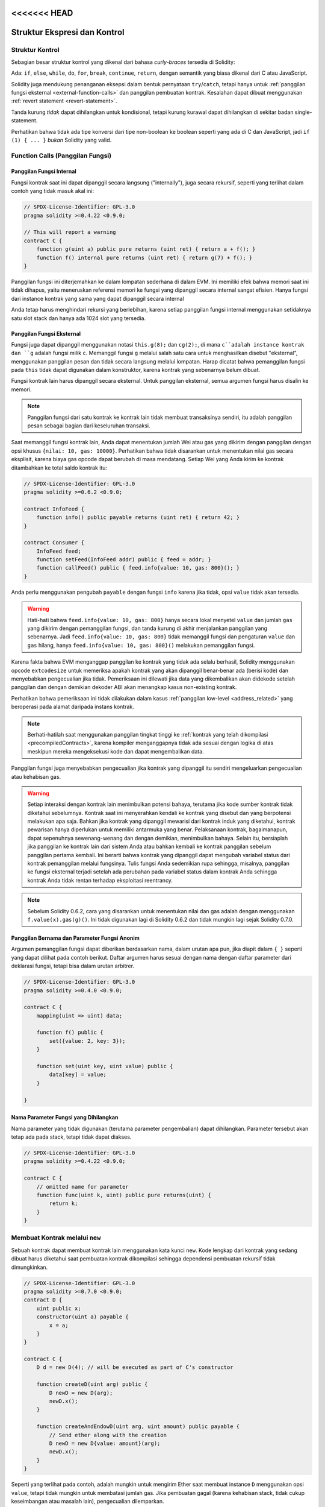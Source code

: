 <<<<<<< HEAD
##################################
Struktur Ekspresi dan Kontrol
##################################

.. index:: ! parameter, parameter;input, parameter;output, function parameter, parameter;function, return variable, variable;return, return


.. index:: if, else, while, do/while, for, break, continue, return, switch, goto

Struktur Kontrol
================

Sebagian besar struktur kontrol yang dikenal dari bahasa *curly-braces* tersedia di Solidity:

Ada: ``if``, ``else``, ``while``, ``do``, ``for``, ``break``, ``continue``, ``return``, dengan
semantik yang biasa dikenal dari C atau JavaScript.

Solidity juga mendukung penanganan eksepsi dalam bentuk pernyataan ``try``/``catch``,
tetapi hanya untuk :ref:`panggilan fungsi eksternal <external-function-calls>` dan
panggilan pembuatan kontrak. Kesalahan dapat dibuat menggunakan :ref:`revert statement <revert-statement>`.

Tanda kurung *tidak* dapat dihilangkan untuk kondisional, tetapi kurung kurawal dapat
dihilangkan di sekitar badan single-statement.

Perhatikan bahwa tidak ada tipe konversi dari tipe non-boolean ke boolean
seperti yang ada di C dan JavaScript, jadi ``if (1) { ... }`` *bukan* Solidity
yang valid.

.. index:: ! function;call, function;internal, function;external

.. _function-calls:

Function Calls (Panggilan Fungsi)
=================================

.. _internal-function-calls:

Panggilan Fungsi Internal
-------------------------

Fungsi kontrak saat ini dapat dipanggil secara langsung ("internally"), juga secara rekursif, seperti yang terlihat
dalam contoh yang tidak masuk akal ini:

.. code-block:: solidity

    // SPDX-License-Identifier: GPL-3.0
    pragma solidity >=0.4.22 <0.9.0;

    // This will report a warning
    contract C {
        function g(uint a) public pure returns (uint ret) { return a + f(); }
        function f() internal pure returns (uint ret) { return g(7) + f(); }
    }

Panggilan fungsi ini diterjemahkan ke dalam lompatan sederhana di dalam EVM.
Ini memiliki efek bahwa memori saat ini tidak dihapus, yaitu meneruskan referensi
memori ke fungsi yang dipanggil secara internal sangat efisien.
Hanya fungsi dari instance kontrak yang sama yang dapat dipanggil secara internal

Anda tetap harus menghindari rekursi yang berlebihan, karena setiap panggilan fungsi internal menggunakan
setidaknya satu slot stack dan hanya ada 1024 slot yang tersedia.

.. _external-function-calls:

Panggilan Fungsi Eksternal
--------------------------

Fungsi juga dapat dipanggil menggunakan notasi ``this.g(8);`` dan ``cg(2);``,
di mana ``c``adalah instance kontrak dan ``g`` adalah fungsi milik ``c``.
Memanggil fungsi ``g`` melalui salah satu cara untuk menghasilkan disebut "eksternal", menggunakan
panggilan pesan dan tidak secara langsung melalui lompatan.
Harap dicatat bahwa pemanggilan fungsi pada ``this`` tidak dapat digunakan dalam konstruktor,
karena kontrak yang sebenarnya belum dibuat.

Fungsi kontrak lain harus dipanggil secara eksternal. Untuk panggilan eksternal,
semua argumen fungsi harus disalin ke memori.

.. note::
    Panggilan fungsi dari satu kontrak ke kontrak lain tidak membuat transaksinya sendiri,
    itu adalah panggilan pesan sebagai bagian dari keseluruhan transaksi.

Saat memanggil fungsi kontrak lain, Anda dapat menentukan jumlah Wei atau gas yang dikirim
dengan panggilan dengan opsi khusus ``{nilai: 10, gas: 10000}``. Perhatikan bahwa tidak
disarankan untuk menentukan nilai gas secara eksplisit, karena biaya gas opcode dapat berubah
di masa mendatang. Setiap Wei yang Anda kirim ke kontrak ditambahkan ke total saldo kontrak itu:

.. code-block:: solidity

    // SPDX-License-Identifier: GPL-3.0
    pragma solidity >=0.6.2 <0.9.0;

    contract InfoFeed {
        function info() public payable returns (uint ret) { return 42; }
    }

    contract Consumer {
        InfoFeed feed;
        function setFeed(InfoFeed addr) public { feed = addr; }
        function callFeed() public { feed.info{value: 10, gas: 800}(); }
    }

Anda perlu menggunakan pengubah ``payable`` dengan fungsi ``info`` karena
jika tidak, opsi ``value`` tidak akan tersedia.

.. warning::
  Hati-hati bahwa ``feed.info{value: 10, gas: 800}`` hanya secara lokal menyetel ``value``
  dan jumlah ``gas`` yang dikirim dengan pemanggilan fungsi, dan tanda kurung di akhir menjalankan
  panggilan yang sebenarnya. Jadi ``feed.info{value: 10, gas: 800}`` tidak memanggil fungsi dan pengaturan
  ``value`` dan ``gas`` hilang, hanya ``feed.info{value: 10, gas: 800}()`` melakukan pemanggilan fungsi.

Karena fakta bahwa EVM menganggap panggilan ke kontrak yang tidak ada selalu berhasil, Solidity menggunakan
opcode ``extcodesize`` untuk memeriksa apakah kontrak yang akan dipanggil benar-benar ada (berisi kode) dan
menyebabkan pengecualian jika tidak. Pemeriksaan ini dilewati jika data yang dikembalikan akan didekode
setelah panggilan dan dengan demikian dekoder ABI akan menangkap kasus non-existing kontrak.

Perhatikan bahwa pemeriksaan ini tidak dilakukan dalam kasus :ref:`panggilan low-level <address_related>`
yang beroperasi pada alamat daripada instans kontrak.

.. note::
    Berhati-hatilah saat menggunakan panggilan tingkat tinggi ke :ref:`kontrak yang telah
    dikompilasi <precompiledContracts>`, karena kompiler menganggapnya tidak ada sesuai dengan
    logika di atas meskipun mereka mengeksekusi kode dan dapat mengembalikan data.

Panggilan fungsi juga menyebabkan pengecualian jika kontrak yang dipanggil itu
sendiri mengeluarkan pengecualian atau kehabisan gas.

.. warning::

    Setiap interaksi dengan kontrak lain menimbulkan potensi bahaya, terutama jika
    kode sumber kontrak tidak diketahui sebelumnya. Kontrak saat ini menyerahkan kendali
    ke kontrak yang disebut dan yang berpotensi melakukan apa saja. Bahkan jika kontrak
    yang dipanggil mewarisi dari kontrak induk yang diketahui, kontrak pewarisan hanya
    diperlukan untuk memiliki antarmuka yang benar.
    Pelaksanaan kontrak, bagaimanapun, dapat sepenuhnya sewenang-wenang dan dengan demikian,
    menimbulkan bahaya. Selain itu, bersiaplah jika panggilan ke kontrak lain dari sistem
    Anda atau bahkan kembali ke kontrak panggilan sebelum panggilan pertama kembali.
    Ini berarti bahwa kontrak yang dipanggil dapat mengubah variabel status dari kontrak
    pemanggilan melalui fungsinya. Tulis fungsi Anda sedemikian rupa sehingga, misalnya,
    panggilan ke fungsi eksternal terjadi setelah ada perubahan pada variabel status dalam
    kontrak Anda sehingga kontrak Anda tidak rentan terhadap eksploitasi reentrancy.

.. note::
    Sebelum Solidity 0.6.2, cara yang disarankan untuk menentukan nilai dan gas adalah
    dengan menggunakan ``f.value(x).gas(g)()``. Ini tidak digunakan lagi di Solidity 0.6.2
    dan tidak mungkin lagi sejak Solidity 0.7.0.

Panggilan Bernama dan Parameter Fungsi Anonim
---------------------------------------------

Argumen pemanggilan fungsi dapat diberikan berdasarkan nama, dalam urutan apa pun,
jika diapit dalam ``{ }`` seperti yang dapat dilihat pada contoh berikut.
Daftar argumen harus sesuai dengan nama dengan daftar parameter dari deklarasi fungsi,
tetapi bisa dalam urutan arbitrer.

.. code-block:: solidity

    // SPDX-License-Identifier: GPL-3.0
    pragma solidity >=0.4.0 <0.9.0;

    contract C {
        mapping(uint => uint) data;

        function f() public {
            set({value: 2, key: 3});
        }

        function set(uint key, uint value) public {
            data[key] = value;
        }

    }

Nama Parameter Fungsi yang Dihilangkan
--------------------------------------

Nama parameter yang tidak digunakan (terutama parameter pengembalian) dapat dihilangkan.
Parameter tersebut akan tetap ada pada stack, tetapi tidak dapat diakses.

.. code-block:: solidity

    // SPDX-License-Identifier: GPL-3.0
    pragma solidity >=0.4.22 <0.9.0;

    contract C {
        // omitted name for parameter
        function func(uint k, uint) public pure returns(uint) {
            return k;
        }
    }


.. index:: ! new, contracts;creating

.. _creating-contracts:

Membuat Kontrak melalui ``new``
===============================

Sebuah kontrak dapat membuat kontrak lain menggunakan kata kunci ``new``.
Kode lengkap dari kontrak yang sedang dibuat harus diketahui saat pembuatan
kontrak dikompilasi sehingga dependensi pembuatan rekursif tidak dimungkinkan.

.. code-block:: solidity

    // SPDX-License-Identifier: GPL-3.0
    pragma solidity >=0.7.0 <0.9.0;
    contract D {
        uint public x;
        constructor(uint a) payable {
            x = a;
        }
    }

    contract C {
        D d = new D(4); // will be executed as part of C's constructor

        function createD(uint arg) public {
            D newD = new D(arg);
            newD.x();
        }

        function createAndEndowD(uint arg, uint amount) public payable {
            // Send ether along with the creation
            D newD = new D{value: amount}(arg);
            newD.x();
        }
    }

Seperti yang terlihat pada contoh, adalah mungkin untuk mengirim Ether saat
membuat instance ``D`` menggunakan opsi ``value``, tetapi tidak mungkin untuk
membatasi jumlah gas. Jika pembuatan gagal (karena kehabisan stack,
tidak cukup keseimbangan atau masalah lain), pengecualian dilemparkan.

Pembuatan kontrak Salted / create2
-----------------------------------

Saat membuat kontrak, alamat kontrak dihitung dari alamat
pembuatan kontrak dan penghitung yang ditingkatkan dengan
setiap pembuatan kontrak.

Jika Anda menentukan opsi ``salt`` (nilai byte32), maka pembuatan kontrak akan
menggunakan mekanisme yang berbeda untuk memunculkan alamat kontrak baru:

Ini akan menghitung alamat dari alamat kontrak yang dibuat, nilai salt yang diberikan,
bytecode (pembuatan) dari kontrak yang dibuat dan argumen konstruktor.

Secara khusus, penghitung ("nonce") tidak digunakan.
Hal ini memungkinkan lebih banyak fleksibilitas dalam
membuat kontrak: Anda dapat memperoleh alamat kontrak
baru sebelum dibuat.
Selanjutnya, Anda dapat mengandalkan alamat ini juga jika
kontrak pembuatan membuat kontrak lain sementara itu.

Kasus penggunaan utama di sini adalah kontrak yang bertindak sebagai hakim untuk interaksi off-chain,
yang hanya perlu dibuat jika terjadi perselisihan.

.. code-block:: solidity

    // SPDX-License-Identifier: GPL-3.0
    pragma solidity >=0.7.0 <0.9.0;
    contract D {
        uint public x;
        constructor(uint a) {
            x = a;
        }
    }

    contract C {
        function createDSalted(bytes32 salt, uint arg) public {
            // This complicated expression just tells you how the address
            // can be pre-computed. It is just there for illustration.
            // You actually only need ``new D{salt: salt}(arg)``.
            address predictedAddress = address(uint160(uint(keccak256(abi.encodePacked(
                bytes1(0xff),
                address(this),
                salt,
                keccak256(abi.encodePacked(
                    type(D).creationCode,
                    arg
                ))
            )))));

            D d = new D{salt: salt}(arg);
            require(address(d) == predictedAddress);
        }
    }

.. warning::
    Ada beberapa kekhasan dalam kaitannya dengan penciptaan *salt*.
    Kontrak dapat dibuat kembali di alamat yang sama setelah dihancurkan.
    Namun, kontrak yang baru dibuat mungkin memiliki bytecode yang berbeda
    meskipun bytecode pembuatannya sama (yang merupakan persyaratan karena
    jika tidak, alamatnya akan berubah). Hal ini disebabkan oleh fakta bahwa
    konstruktor dapat menanyakan keadaan eksternal yang mungkin telah berubah
    antara dua kreasi dan memasukkannya ke dalam bytecode yang digunakan sebelum
    ia disimpan.


Urutan Evaluasi Ekspresi
========================

Urutan evaluasi ekspresi tidak ditentukan (lebih formal, urutan anak dari satu node
di pohon ekspresi dievaluasi tidak ditentukan, tetapi tentu saja dievaluasi sebelum
node itu sendiri). Itu hanya dijamin bahwa pernyataan dieksekusi secara berurutan dan
short-circuiting untuk ekspresi boolean dilakukan.

.. index:: ! assignment

Assignmen
=========

.. index:: ! assignment;destructuring

Menghancurkan Assignments dan Mengembalikan Beberapa Nilai
----------------------------------------------------------

Solidity secara internal memungkinkan tipe tupel, yaitu daftar
objek dari tipe yang berpotensi berbeda yang jumlahnya konstan
pada waktu kompilasi. Tuple tersebut dapat digunakan untuk
menghasilkan beberapa nilai sekaligus. Ini kemudian dapat ditugaskan
ke variabel yang baru dideklarasikan atau ke variabel yang sudah
ada sebelumnya (atau LValues secara umum).

Tuple bukanlah tipe yang tepat dalam Solidity, mereka hanya dapat digunakan untuk
membentuk pengelompokan ekspresi syntactic.

.. code-block:: solidity

    // SPDX-License-Identifier: GPL-3.0
    pragma solidity >=0.5.0 <0.9.0;

    contract C {
        uint index;

        function f() public pure returns (uint, bool, uint) {
            return (7, true, 2);
        }

        function g() public {
            // Variables declared with type and assigned from the returned tuple,
            // not all elements have to be specified (but the number must match).
            (uint x, , uint y) = f();
            // Common trick to swap values -- does not work for non-value storage types.
            (x, y) = (y, x);
            // Components can be left out (also for variable declarations).
            (index, , ) = f(); // Sets the index to 7
        }
    }

Tidak mungkin untuk mencampur deklarasi variabel dan assignments non-deklarasi,
misalnya yang berikut ini tidaklah valid: ``(x, uint y) = (1, 2);``

.. note::
    Sebelum versi 0.5.0 dimungkinkan untuk menetapkan tupel dengan ukuran yang lebih kecil,
    baik mengisi di sisi kiri atau di sisi kanan (yang pernah kosong). Ini sekarang tidak diizinkan,
    jadi kedua belah pihak harus memiliki jumlah komponen yang sama.

.. warning::
    Berhati-hatilah saat menetapkan ke beberapa variabel pada saat yang
    sama ketika tipe referensi terlibat, karena dapat menyebabkan perilaku
    penyalinan yang tidak terduga.

Komplikasi untuk Array dan Struct
---------------------------------

Semantik assignments lebih rumit untuk tipe non-value seperti array dan struct,
termasuk ``byte`` dan ``string``, lihat :ref:`Lokasi data dan perilaku assignments <data-location-assignment>` untuk detailnya.

Pada contoh di bawah, panggilan ke ``g(x)`` tidak berpengaruh pada ``x`` karena
panggilan tersebut membuat salinan independen dari nilai penyimpanan di memori.
Namun, ``h(x)`` berhasil memodifikasi ``x`` karena hanya referensi dan bukan salinan yang dilewatkan.

.. code-block:: solidity

    // SPDX-License-Identifier: GPL-3.0
    pragma solidity >=0.4.22 <0.9.0;

    contract C {
        uint[20] x;

        function f() public {
            g(x);
            h(x);
        }

        function g(uint[20] memory y) internal pure {
            y[2] = 3;
        }

        function h(uint[20] storage y) internal {
            y[3] = 4;
        }
    }

.. index:: ! scoping, declarations, default value

.. _default-value:

Scoping dan Declarations
========================

Variabel yang dideklarasikan akan memiliki nilai default
awal yang representasi byte-nya adalah semua nol.
"Nilai default" variabel adalah "zero-state" tipikal
dari apa pun tipenya. Misalnya, nilai default untuk ``bool`` adalah
``false``. Nilai default untuk tipe ``uint`` atau ``int``
adalah ``0``. Untuk array berukuran statis dan ``bytes1`` hingga
``bytes32``, setiap elemen
individual akan diinisialisasi ke nilai default yang sesuai
dengan tipenya. Untuk larik berukuran dinamis, ``byte``
dan ``string``, nilai defaultnya adalah array atau string kosong.
Untuk tipe ``enum``, nilai defaultnya adalah anggota pertamanya.

Scoping dalam Solidity mengikuti aturan pelingkupan luas C99
(dan banyak bahasa lainnya): Variabel terlihat dari titik tepat setelah deklarasinya
hingga akhir ``{ }``-block terkecil yang berisi deklarasi.
Sebagai pengecualian untuk aturan ini, variabel yang dideklarasikan
di bagian inisialisasi for-loop hanya terlihat sampai akhir for-loop.

Variabel yang *parameter-like* (parameter fungsi, parameter modifier,
parameter catch, ...) terlihat di dalam block kode berikut -
badan fungsi/modifier untuk fungsi dan parameter modifier dan catch block
untuk parameter catch.

Variabel dan item lain yang dideklarasikan di luar blok kode, misalnya fungsi, kontrak,
tipe user-defined, dll., terlihat bahkan sebelum dideklarasikan. Ini berarti Anda dapat
menggunakan variabel state sebelum dideklarasikan dan memanggil fungsi secara rekursif.

Sebagai akibatnya, contoh berikut akan dikompilasi tanpa peringatan, karena kedua variabel
memiliki nama yang sama tetapi cakupannya terpisah.

.. code-block:: solidity

    // SPDX-License-Identifier: GPL-3.0
    pragma solidity >=0.5.0 <0.9.0;
    contract C {
        function minimalScoping() pure public {
            {
                uint same;
                same = 1;
            }

            {
                uint same;
                same = 3;
            }
        }
    }

Sebagai contoh khusus dari aturan pelingkupan C99, perhatikan bahwa berikut ini,
penugasan pertama ke ``x`` sebenarnya akan menetapkan variabel luar dan bukan variabel dalam.
Bagaimanapun, Anda akan mendapatkan peringatan tentang variabel luar yang dibayangi.

.. code-block:: solidity

    // SPDX-License-Identifier: GPL-3.0
    pragma solidity >=0.5.0 <0.9.0;
    // This will report a warning
    contract C {
        function f() pure public returns (uint) {
            uint x = 1;
            {
                x = 2; // this will assign to the outer variable
                uint x;
            }
            return x; // x has value 2
        }
    }

.. warning::
    Sebelum versi 0.5.0 Solidity mengikuti aturan scoping yang sama seperti
    JavaScript, yaitu, variabel yang dideklarasikan di mana saja dalam suatu fungsi akan berada dalam cakupan
    untuk seluruh fungsi, terlepas dari mana ia dideklarasikan. Contoh berikut menunjukkan cuplikan kode yang
    digunakan untuk dikompilasi tetapi menyebabkan kesalahan mulai dari versi 0.5.0.

.. code-block:: solidity

    // SPDX-License-Identifier: GPL-3.0
    pragma solidity >=0.5.0 <0.9.0;
    // This will not compile
    contract C {
        function f() pure public returns (uint) {
            x = 2;
            uint x;
            return x;
        }
    }


.. index:: ! safe math, safemath, checked, unchecked
.. _unchecked:

Aritmatika Checked atau Unchecked
=================================

Sebuah overflow atau underflow adalah situasi di mana nilai yang dihasilkan dari operasi aritmatika,
ketika dieksekusi pada integer tak terbatas, berada di luar kisaran tipe hasil.

Sebelum Solidity 0.8.0, operasi aritmatika akan selalu terbungkus dalam kasus
under- atau overflow yang mengarah ke meluasnya penggunaan libraries yang memperkenalkan
pemeriksaan tambahan.

Sejak Solidity 0.8.0, semua operasi aritmatika kembali ke over- dan underflow secara default,
sehingga membuat penggunaan libraries ini tidak perlu.

Untuk mendapatkan perilaku sebelumnya, blok ``unchecked`` dapat digunakan:

.. code-block:: solidity

    // SPDX-License-Identifier: GPL-3.0
    pragma solidity ^0.8.0;
    contract C {
        function f(uint a, uint b) pure public returns (uint) {
            // This subtraction will wrap on underflow.
            unchecked { return a - b; }
        }
        function g(uint a, uint b) pure public returns (uint) {
            // This subtraction will revert on underflow.
            return a - b;
        }
    }

Panggilan ke ``f(2, 3)`` akan menghasilkan ``2**256-1``, sementara ``g(2, 3)`` akan menyebabkan
assertion yang gagal.

Blok ``unchecked`` dapat digunakan di mana saja di dalam blok, tetapi bukan sebagai
pengganti blok. Itu juga tidak bisa di nested.

Pengaturan hanya memengaruhi pernyataan yang secara sintaksis berada di dalam blok.
Fungsi yang dipanggil dari dalam blok ``unchecked`` tidak mewarisi properti.

.. note::
    Untuk menghindari ambiguitas, Anda tidak dapat menggunakan ``_;`` di dalam blok ``unchecked``.

Operator berikut akan menyebabkan pernyataan gagal pada overflow atau underflow
dan akan membungkus tanpa kesalahan jika digunakan di dalam blok yang tidak dicentang:

``++``, ``--``, ``+``, binary ``-``, unary ``-``, ``*``, ``/``, ``%``, ``**``

``+=``, ``-=``, ``*=``, ``/=``, ``%=``

.. warning::
    Tidak mungkin menonaktifkan pemeriksaan pembagian dengan
    nol atau modulo dengan nol menggunakan blok ``unchecked``.

.. note::
   Operator bitwise tidak melakukan pemeriksaan overflow atau underflow.
   Ini terutama terlihat saat menggunakan pergeseran bitwise (``<<``, ``>>``, ``<<=``, ``>>=``) di
   tempat integer divisi dan perkalian dengan pangkat 2.
   Misalnya ``type(uint256).max << 3`` tidak dikembalikan meskipun ``type(uint256).max * 8`` akan dikembalikan.

.. note::
    Pernyataan kedua dalam ``int x = type(int).min; -x;`` akan menghasilkan overflow
    karena rentang negatif dapat menampung satu nilai lebih banyak daripada rentang positif.

Konversi tipe eksplisit akan selalu terpotong dan tidak pernah menyebabkan assertion gagal
dengan pengecualian konversi dari integer ke tipe enum.

.. index:: ! exception, ! throw, ! assert, ! require, ! revert, ! errors

.. _assert-and-require:

Penanganan kesalahan: Assert, Require, Revert and Exceptions
============================================================

Solidity menggunakan eksepsi state-reverting untuk menangani kesalahan.
Pengecualian seperti itu membatalkan semua perubahan yang dibuat pada
state dalam panggilan saat ini (dan semua sub-panggilannya) dan
menandai kesalahan ke pemanggil.

Ketika eksepsi terjadi di sebuah sub-call, mereka "bubble up" (yaitu.,
eksepsi dimunculkan kembali) secara otomatis kecuali mereka terjebak dalam
pernyataan ``try/catch``. Eksepsi untuk aturan ini adalah ``send``
dan fungsi low-level ``call``, ``delegatecall`` dan
``staticcall``: mereka menghasilkan ``false`` sebagai nilai pengembalian pertama jika terjadi
pengecualian alih-alih "bubbling up".

.. warning::
    Fungsi tingkat rendah ``call``, ``delegatecall`` dan
    ``staticcall`` menghasilkan ``true`` sebagai nilai pengembalian pertama mereka
    jika akun yang dipanggil tidak ada, sebagai bagian dari desain
    dari EVM. Keberadaan akun harus diperiksa sebelum  jika panggilan diperlukan.

Pengecualian dapat berisi data kesalahan yang diteruskan kembali ke pemanggil dalam
bentuk :ref:`contoh kesalahan <kesalahan>`. Kesalahan bawaan ``Error(string)`` dan
``Panic(uint256)`` digunakan oleh fungsi khusus, seperti yang dijelaskan di bawah ini.
``Error`` digunakan untuk kondisi kesalahan "biasa" sementara ``Panic`` digunakan untuk
kesalahan yang seharusnya tidak ada dalam kode bebas bug.

Panic via ``assert`` dan Error via ``require``
----------------------------------------------

Fungsi kenyamanan ``assert`` dan ``require`` dapat digunakan untuk memeriksa kondisi dan melempar pengecualian
jika syarat tidak terpenuhi.

Fungsi ``assert`` membuat kesalahan tipe ``Panic(uint256)``.
Kesalahan yang sama dibuat oleh kompiler dalam situasi tertentu seperti yang tercantum di bawah ini.

Assert hanya boleh digunakan untuk menguji kesalahan internal, dan untuk memeriksa invarian.
Kode yang berfungsi dengan baik seharusnya tidak pernah membuat Panik, bahkan pada input eksternal yang tidak valid.
Jika ini terjadi, maka ada bug dalam kontrak Anda yang harus Anda perbaiki.
Alat analisis bahasa dapat mengevaluasi kontrak Anda untuk mengidentifikasi kondisi dan panggilan fungsi yang akan menyebabkan Kepanikan.

Eksepsi panik dihasilkan dalam situasi berikut.
Kode kesalahan yang disertakan dengan data kesalahan menunjukkan jenis panik.

#. 0x00: Digunakan untuk kompiler generik yang disisipkan panik.
#. 0x01: Jika Anda memanggil ``assert`` dengan argumen yang bernilai false.
#. 0x11: Jika operasi aritmatika menghasilkan underflow atau overflow di luar ``unchecked { ... }`` block.
#. 0x12; Jika Anda membagi atau modulo dengan nol (mis. ``5 / 0`` atau ``23 % 0``).
#. 0x21: Jika Anda mengonversi nilai yang terlalu besar atau negatif menjadi tipe enum.
#. 0x22: Jika Anda mengakses storage byte array yang dikodekan dengan tidak benar.
#. 0x31: Jika Anda memanggil ``.pop()`` pada array kosong.
#. 0x32: Jika Anda mengakses array, ``bytesN`` atau array slice pada indeks di luar batas atau negatif (yaitu ``x[i]`` di mana ``i >= x.length`` atau ` `i < 0``).
#. 0x41: Jika Anda mengalokasikan terlalu banyak memori atau membuat array yang terlalu besar.
#. 0x51: Jika Anda memanggil zero-initialized variabel dari tipe fungsi internal.

Fungsi ``require`` membuat kesalahan tanpa data apa pun atau
kesalahan tipe ``Error(string)``.
Ini harus digunakan untuk memastikan kondisi valid yang tidak dapat dideteksi sampai waktu eksekusi.
Ini termasuk kondisi pada input atau nilai yang dihasilkan dari panggilan ke kontrak eksternal.

.. note::

    Saat ini tidak mungkin untuk menggunakan kesalahan khusus dalam
    kombinasi dengan ``require``. Silakan gunakan ``if (!condition) revert CustomError();`` sebagai gantinya.

Pengecualian ``Error(string)`` (atau pengecualian tanpa data) dihasilkan
oleh kompiler
dalam situasi berikut:

#. Memanggil ``require(x)`` di mana ``x`` dievaluasi menjadi ``false``.
#. Jika Anda menggunakan ``revert()`` atau ``revert("description")``.
#. Jika Anda melakukan panggilan fungsi eksternal yang menargetkan kontrak yang tidak berisi kode.
#. Jika kontrak Anda menerima Ether melalui fungsi publik tanpa
   Pengubah ``payable`` (termasuk konstruktor dan fungsi fallback).
#. Jika kontrak Anda menerima Ether melalui fungsi getter publik.

Untuk kasus berikut, data kesalahan dari panggilan eksternal
(jika disediakan) diteruskan. Ini berarti bahwa hal itu dapat menyebabkan
sebuah `Error` atau `Panic` (atau apa pun yang diberikan):

#. Jika sebuah ``.transfer()`` gagal.
#. Jika Anda memanggil suatu fungsi melalui panggilan pesan tetapi tidak selesai
   dengan benar (yaitu, kehabisan gas, tidak memiliki fungsi yang cocok, atau
   melempar pengecualian itu sendiri), kecuali ketika operasi tingkat rendah
   ``call``, ``send``, ``delegatecall``, ``callcode`` atau ``staticcall``
   digunakan. Operasi tingkat rendah tidak pernah menampilkan pengecualian tetapi
   menunjukkan kegagalan dengan menampilkan ``false``.
#. Jika Anda membuat kontrak menggunakan kata kunci ``new`` tetapi pembuatan
   kontrak :ref:`tidak selesai dengan benar<creating-contracts>`.

Anda dapat secara opsional memberikan string pesan untuk ``require``, tetapi tidak untuk ``assert``.

.. note::
    Jika Anda tidak memberikan argumen string ke ``require``, argumen tersebut akan dikembalikan
    dengan data kesalahan kosong, bahkan tidak termasuk error selector.


Contoh berikut menunjukkan bagaimana Anda dapat menggunakan ``require`` untuk memeriksa kondisi pada input
dan ``assert`` untuk pemeriksaan kesalahan internal.

.. code-block:: solidity
    :force:

    // SPDX-License-Identifier: GPL-3.0
    pragma solidity >=0.5.0 <0.9.0;

    contract Sharer {
        function sendHalf(address payable addr) public payable returns (uint balance) {
            require(msg.value % 2 == 0, "Even value required.");
            uint balanceBeforeTransfer = address(this).balance;
            addr.transfer(msg.value / 2);
            // Since transfer throws an exception on failure and
            // cannot call back here, there should be no way for us to
            // still have half of the money.
            assert(address(this).balance == balanceBeforeTransfer - msg.value / 2);
            return address(this).balance;
        }
    }

Secara internal, Solidity melakukan operasi revert
(instruksi ``0xfd``). Ini menyebabkan EVM
mengembalikan semua perubahan yang dibuat ke state.
Alasan untuk reverting adalah karena tidak ada cara yang aman untuk melanjutkan eksekusi,
karena efek yang diharapkan tidak terjadi. Karena kami ingin menjaga atomisitas transaksi,
tindakan teraman adalah mengembalikan semua perubahan dan membuat seluruh transaksi (atau
setidaknya panggilan) tanpa efek.

Dalam kedua kasus, pemanggil dapat bereaksi pada kegagalan tersebut menggunakan ``try``/``catch``, tetapi
perubahan pada pemanggil akan selalu dikembalikan.

.. note::

    Eksepsi panik digunakan untuk menggunakan opcode ``invalid`` sebelum Solidity 0.8.0,
    yang menghabiskan semua gas yang tersedia untuk panggilan tersebut.
    Eksepsi yang menggunakan ``require`` digunakan untuk mengkonsumsi semua gas sampai sebelum rilis Metropolis.

.. _revert-statement:

``revert``
----------

Direct revert dapat dipicu menggunakan pernyataan ``revert`` dan fungsi ``revert``.

Pernyataan ``revert`` mengambil kesalahan khusus sebagai argumen langsung tanpa tanda kurung:

    revert CustomError(arg1, arg2);

Untuk alasan backwards-compatibility, ada juga fungsi ``revert()``, yang menggunakan tanda kurung
dan menerima string:

    revert();
    revert("description");

Data kesalahan akan diteruskan kembali ke pemanggil dan dapat dilihat di sana.
Menggunakan ``revert()`` menyebabkan pengembalian tanpa data kesalahan apa pun sementara ``revert("description")``
akan membuat kesalahan ``Error(string)``.

Menggunakan instance kesalahan kustom biasanya akan jauh lebih murah daripada deskripsi string,
karena Anda dapat menggunakan nama kesalahan untuk menggambarkannya, yang dikodekan hanya dalam empat byte.
Deskripsi yang lebih panjang dapat diberikan melalui NatSpec yang tidak dikenakan biaya apa pun.

Contoh berikut menunjukkan cara menggunakan string kesalahan dan instance kesalahan khusus bersama
dengan ``revert`` dan ``require`` yang setara:

.. code-block:: solidity

    // SPDX-License-Identifier: GPL-3.0
    pragma solidity ^0.8.4;

    contract VendingMachine {
        address owner;
        error Unauthorized();
        function buy(uint amount) public payable {
            if (amount > msg.value / 2 ether)
                revert("Not enough Ether provided.");
            // Alternative way to do it:
            require(
                amount <= msg.value / 2 ether,
                "Not enough Ether provided."
            );
            // Perform the purchase.
        }
        function withdraw() public {
            if (msg.sender != owner)
                revert Unauthorized();

            payable(msg.sender).transfer(address(this).balance);
        }
    }

Dua cara ``if (!condition) revert(...);`` dan ``require(condition, ...);``
ekuivalen selama argumen untuk ``revert`` dan ``require `` tidak memiliki
efek samping, misalnya jika hanya berupa string.

.. note::
    Fungsi ``require`` dievaluasi sama seperti fungsi lainnya.
    Ini berarti bahwa semua argumen dievaluasi sebelum fungsi itu sendiri dijalankan.
    Khususnya, dalam ``require(condition, f())`` fungsi ``f`` dijalankan bahkan jika ``condition`` benar.

The provided string is :ref:`abi-encoded <ABI>` as if it were a call to a function ``Error(string)``.
In the above example, ``revert("Not enough Ether provided.");`` returns the following hexadecimal as error return data:

.. code::

    0x08c379a0                                                         // Function selector for Error(string)
    0x0000000000000000000000000000000000000000000000000000000000000020 // Data offset
    0x000000000000000000000000000000000000000000000000000000000000001a // String length
    0x4e6f7420656e6f7567682045746865722070726f76696465642e000000000000 // String data

Pesan yang diberikan dapat diambil oleh pemanggil menggunakan ``try``/``catch`` seperti yang ditunjukkan di bawah ini.

.. note::
    Dulu ada kata kunci yang disebut ``throw`` dengan semantik yang sama dengan
    ``revert()`` yang tidak digunakan lagi di versi 0.4.13 dan dihapus di versi 0.5.0.


.. _try-catch:

``try``/``catch``
-----------------

Kegagalan dalam panggilan eksternal dapat ditangkap menggunakan pernyataan try/catch, sebagai berikut:

.. code-block:: solidity

    // SPDX-License-Identifier: GPL-3.0
    pragma solidity >=0.8.1;

    interface DataFeed { function getData(address token) external returns (uint value); }

    contract FeedConsumer {
        DataFeed feed;
        uint errorCount;
        function rate(address token) public returns (uint value, bool success) {
            // Permanently disable the mechanism if there are
            // more than 10 errors.
            require(errorCount < 10);
            try feed.getData(token) returns (uint v) {
                return (v, true);
            } catch Error(string memory /*reason*/) {
                // This is executed in case
                // revert was called inside getData
                // and a reason string was provided.
                errorCount++;
                return (0, false);
            } catch Panic(uint /*errorCode*/) {
                // This is executed in case of a panic,
                // i.e. a serious error like division by zero
                // or overflow. The error code can be used
                // to determine the kind of error.
                errorCount++;
                return (0, false);
            } catch (bytes memory /*lowLevelData*/) {
                // This is executed in case revert() was used.
                errorCount++;
                return (0, false);
            }
        }
    }

Kata kunci ``try`` harus diikuti oleh ekspresi yang mewakili panggilan fungsi eksternal
atau pembuatan kontrak (``new ContractName()``).
Kesalahan di dalam ekspresi tidak ditangkap (misalnya jika itu adalah ekspresi kompleks
yang juga melibatkan panggilan fungsi internal), hanya revert yang terjadi di dalam panggilan
eksternal itu sendiri. Bagian ``returns`` (yang adalah opsional) yang mengikuti mendeklarasikan variabel return
yang cocok dengan tipe yang dikembalikan oleh panggilan eksternal. Jika tidak ada kesalahan,
variabel-variabel ini ditetapkan dan eksekusi kontrak berlanjut di dalam blok pertama yang sukses .
Jika akhir dari blok yang sukses tercapai, eksekusi dilanjutkan setelah blok ``catch``.

Solidity mendukung berbagai jenis blok catch tergantung pada
jenis kesalahan:

- ``catch Error(string memory reason) { ... }``: Klausa catch ini dijalankan jika kesalahan disebabkan oleh ``revert("reasonString")`` atau
  ``require(false, "reasonString")`` (atau kesalahan internal yang menyebabkan
  eksepsi).

- ``catch Panic(uint errorCode) { ... }``: Jika kesalahan disebabkan oleh kepanikan, yaitu oleh ``assert`` yang gagal, pembagian dengan nol,
  akses array tidak valid, overflow aritmatika dan lainnya, klausa catch ini akan dijalankan.

- ``catch (bytes memory lowLevelData) { ... }``: Klausa ini dijalankan jika tanda tangan kesalahan
  tidak cocok dengan klausa lainnya, jika ada kesalahan saat mendekode pesan kesalahan,
  atau jika tidak ada data kesalahan yang diberikan dengan eksepsi.
  Variabel yang dideklarasikan menyediakan akses ke data kesalahan tingkat rendah dalam kasus itu.

- ``catch { ... }``: Jika Anda tidak tertarik dengan data kesalahan, Anda bisa menggunakan
  ``catch { ... }`` (bahkan sebagai satu-satunya klausa catch) alih-alih klausa sebelumnya.


Direncanakan untuk mendukung jenis data kesalahan lainnya di masa mendatang.
String ``Error`` dan ``Panic`` saat ini diuraikan apa adanya dan tidak diperlakukan sebagai identifiers.

Untuk menangkap semua kasus kesalahan, Anda harus memiliki setidaknya klausa
``catch { ...}`` atau klausa ``catch (byte memory lowLevelData) { ... }``.

Variabel yang dideklarasikan dalam klausa ``returns`` dan ``catch`` hanya berada
dalam cakupan di blok berikut.

.. note::

    Jika kesalahan terjadi selama decoding data yang dikembalikan di dalam pernyataan try/catch,
    ini menyebabkan pengecualian dalam kontrak yang sedang dijalankan dan karena itu, tidak tertangkap
    dalam klausa catch. Jika ada kesalahan selama decoding ``catch Error(string memory reason)`` dan
    ada klausa tangkapan tingkat rendah, kesalahan ini akan ditangkap di sana.

.. note::

    Jika eksekusi mencapai catch-block, maka efek perubahan status dari panggilan eksternal telah dikembalikan.
    Jika eksekusi mencapai blok sukses, efeknya tidak dikembalikan. Jika efeknya telah dikembalikan, maka eksekusi
    akan berlanjut di blok catch atau eksekusi dari pernyataan try/catch itu sendiri akan dikembalikan (misalnya karena
    kegagalan decoding seperti disebutkan di atas atau karena tidak menyediakan klausa catch level rendah).

.. note::
    Alasan di balik panggilan yang gagal bisa bermacam-macam. Jangan berasumsi bahwa pesan kesalahan datang langsung dari
    kontrak yang dipanggil: Kesalahan mungkin terjadi lebih dalam di rantai panggilan dan kontrak yang dipanggil baru saja
    meneruskannya. Juga, bisa jadi karena situasi out-of-gas dan bukan kondisi kesalahan yang disengaja: Penelepon selalu
    mempertahankan 63/64 gas dalam panggilan dan dengan demikian bahkan jika kontrak yang dipanggil kehabisan gas, pemanggil
    masih memiliki sisa gas.
=======
##################################
Expressions and Control Structures
##################################

.. index:: ! parameter, parameter;input, parameter;output, function parameter, parameter;function, return variable, variable;return, return


.. index:: if, else, while, do/while, for, break, continue, return, switch, goto

Control Structures
===================

Most of the control structures known from curly-braces languages are available in Solidity:

There is: ``if``, ``else``, ``while``, ``do``, ``for``, ``break``, ``continue``, ``return``, with
the usual semantics known from C or JavaScript.

Solidity also supports exception handling in the form of ``try``/``catch``-statements,
but only for :ref:`external function calls <external-function-calls>` and
contract creation calls. Errors can be created using the :ref:`revert statement <revert-statement>`.

Parentheses can *not* be omitted for conditionals, but curly braces can be omitted
around single-statement bodies.

Note that there is no type conversion from non-boolean to boolean types as
there is in C and JavaScript, so ``if (1) { ... }`` is *not* valid
Solidity.

.. index:: ! function;call, function;internal, function;external

.. _function-calls:

Function Calls
==============

.. _internal-function-calls:

Internal Function Calls
-----------------------

Functions of the current contract can be called directly ("internally"), also recursively, as seen in
this nonsensical example:

.. code-block:: solidity

    // SPDX-License-Identifier: GPL-3.0
    pragma solidity >=0.4.22 <0.9.0;

    // This will report a warning
    contract C {
        function g(uint a) public pure returns (uint ret) { return a + f(); }
        function f() internal pure returns (uint ret) { return g(7) + f(); }
    }

These function calls are translated into simple jumps inside the EVM. This has
the effect that the current memory is not cleared, i.e. passing memory references
to internally-called functions is very efficient. Only functions of the same
contract instance can be called internally.

You should still avoid excessive recursion, as every internal function call
uses up at least one stack slot and there are only 1024 slots available.

.. _external-function-calls:

External Function Calls
-----------------------

Functions can also be called using the ``this.g(8);`` and ``c.g(2);`` notation, where
``c`` is a contract instance and ``g`` is a function belonging to ``c``.
Calling the function ``g`` via either way results in it being called "externally", using a
message call and not directly via jumps.
Please note that function calls on ``this`` cannot be used in the constructor,
as the actual contract has not been created yet.

Functions of other contracts have to be called externally. For an external call,
all function arguments have to be copied to memory.

.. note::
    A function call from one contract to another does not create its own transaction,
    it is a message call as part of the overall transaction.

When calling functions of other contracts, you can specify the amount of Wei or
gas sent with the call with the special options ``{value: 10, gas: 10000}``.
Note that it is discouraged to specify gas values explicitly, since the gas costs
of opcodes can change in the future. Any Wei you send to the contract is added
to the total balance of that contract:

.. code-block:: solidity

    // SPDX-License-Identifier: GPL-3.0
    pragma solidity >=0.6.2 <0.9.0;

    contract InfoFeed {
        function info() public payable returns (uint ret) { return 42; }
    }

    contract Consumer {
        InfoFeed feed;
        function setFeed(InfoFeed addr) public { feed = addr; }
        function callFeed() public { feed.info{value: 10, gas: 800}(); }
    }

You need to use the modifier ``payable`` with the ``info`` function because
otherwise, the ``value`` option would not be available.

.. warning::
  Be careful that ``feed.info{value: 10, gas: 800}`` only locally sets the
  ``value`` and amount of ``gas`` sent with the function call, and the
  parentheses at the end perform the actual call. So
  ``feed.info{value: 10, gas: 800}`` does not call the function and
  the ``value`` and ``gas`` settings are lost, only
  ``feed.info{value: 10, gas: 800}()`` performs the function call.

Due to the fact that the EVM considers a call to a non-existing contract to
always succeed, Solidity uses the ``extcodesize`` opcode to check that
the contract that is about to be called actually exists (it contains code)
and causes an exception if it does not. This check is skipped if the return
data will be decoded after the call and thus the ABI decoder will catch the
case of a non-existing contract.

Note that this check is not performed in case of :ref:`low-level calls <address_related>` which
operate on addresses rather than contract instances.

.. note::
    Be careful when using high-level calls to
    :ref:`precompiled contracts <precompiledContracts>`,
    since the compiler considers them non-existing according to the
    above logic even though they execute code and can return data.

Function calls also cause exceptions if the called contract itself
throws an exception or goes out of gas.

.. warning::
    Any interaction with another contract imposes a potential danger, especially
    if the source code of the contract is not known in advance. The
    current contract hands over control to the called contract and that may potentially
    do just about anything. Even if the called contract inherits from a known parent contract,
    the inheriting contract is only required to have a correct interface. The
    implementation of the contract, however, can be completely arbitrary and thus,
    pose a danger. In addition, be prepared in case it calls into other contracts of
    your system or even back into the calling contract before the first
    call returns. This means
    that the called contract can change state variables of the calling contract
    via its functions. Write your functions in a way that, for example, calls to
    external functions happen after any changes to state variables in your contract
    so your contract is not vulnerable to a reentrancy exploit.

.. note::
    Before Solidity 0.6.2, the recommended way to specify the value and gas was to
    use ``f.value(x).gas(g)()``. This was deprecated in Solidity 0.6.2 and is no
    longer possible since Solidity 0.7.0.

Named Calls and Anonymous Function Parameters
---------------------------------------------

Function call arguments can be given by name, in any order,
if they are enclosed in ``{ }`` as can be seen in the following
example. The argument list has to coincide by name with the list of
parameters from the function declaration, but can be in arbitrary order.

.. code-block:: solidity

    // SPDX-License-Identifier: GPL-3.0
    pragma solidity >=0.4.0 <0.9.0;

    contract C {
        mapping(uint => uint) data;

        function f() public {
            set({value: 2, key: 3});
        }

        function set(uint key, uint value) public {
            data[key] = value;
        }

    }

Omitted Function Parameter Names
--------------------------------

The names of unused parameters (especially return parameters) can be omitted.
Those parameters will still be present on the stack, but they are inaccessible.

.. code-block:: solidity

    // SPDX-License-Identifier: GPL-3.0
    pragma solidity >=0.4.22 <0.9.0;

    contract C {
        // omitted name for parameter
        function func(uint k, uint) public pure returns(uint) {
            return k;
        }
    }


.. index:: ! new, contracts;creating

.. _creating-contracts:

Creating Contracts via ``new``
==============================

A contract can create other contracts using the ``new`` keyword. The full
code of the contract being created has to be known when the creating contract
is compiled so recursive creation-dependencies are not possible.

.. code-block:: solidity

    // SPDX-License-Identifier: GPL-3.0
    pragma solidity >=0.7.0 <0.9.0;
    contract D {
        uint public x;
        constructor(uint a) payable {
            x = a;
        }
    }

    contract C {
        D d = new D(4); // will be executed as part of C's constructor

        function createD(uint arg) public {
            D newD = new D(arg);
            newD.x();
        }

        function createAndEndowD(uint arg, uint amount) public payable {
            // Send ether along with the creation
            D newD = new D{value: amount}(arg);
            newD.x();
        }
    }

As seen in the example, it is possible to send Ether while creating
an instance of ``D`` using the ``value`` option, but it is not possible
to limit the amount of gas.
If the creation fails (due to out-of-stack, not enough balance or other problems),
an exception is thrown.

Salted contract creations / create2
-----------------------------------

When creating a contract, the address of the contract is computed from
the address of the creating contract and a counter that is increased with
each contract creation.

If you specify the option ``salt`` (a bytes32 value), then contract creation will
use a different mechanism to come up with the address of the new contract:

It will compute the address from the address of the creating contract,
the given salt value, the (creation) bytecode of the created contract and the constructor
arguments.

In particular, the counter ("nonce") is not used. This allows for more flexibility
in creating contracts: You are able to derive the address of the
new contract before it is created. Furthermore, you can rely on this address
also in case the creating
contracts creates other contracts in the meantime.

The main use-case here is contracts that act as judges for off-chain interactions,
which only need to be created if there is a dispute.

.. code-block:: solidity

    // SPDX-License-Identifier: GPL-3.0
    pragma solidity >=0.7.0 <0.9.0;
    contract D {
        uint public x;
        constructor(uint a) {
            x = a;
        }
    }

    contract C {
        function createDSalted(bytes32 salt, uint arg) public {
            // This complicated expression just tells you how the address
            // can be pre-computed. It is just there for illustration.
            // You actually only need ``new D{salt: salt}(arg)``.
            address predictedAddress = address(uint160(uint(keccak256(abi.encodePacked(
                bytes1(0xff),
                address(this),
                salt,
                keccak256(abi.encodePacked(
                    type(D).creationCode,
                    abi.encode(arg)
                ))
            )))));

            D d = new D{salt: salt}(arg);
            require(address(d) == predictedAddress);
        }
    }

.. warning::
    There are some peculiarities in relation to salted creation. A contract can be
    re-created at the same address after having been destroyed. Yet, it is possible
    for that newly created contract to have a different deployed bytecode even
    though the creation bytecode has been the same (which is a requirement because
    otherwise the address would change). This is due to the fact that the constructor
    can query external state that might have changed between the two creations
    and incorporate that into the deployed bytecode before it is stored.


Order of Evaluation of Expressions
==================================

The evaluation order of expressions is not specified (more formally, the order
in which the children of one node in the expression tree are evaluated is not
specified, but they are of course evaluated before the node itself). It is only
guaranteed that statements are executed in order and short-circuiting for
boolean expressions is done.

.. index:: ! assignment

Assignment
==========

.. index:: ! assignment;destructuring

Destructuring Assignments and Returning Multiple Values
-------------------------------------------------------

Solidity internally allows tuple types, i.e. a list of objects
of potentially different types whose number is a constant at
compile-time. Those tuples can be used to return multiple values at the same time.
These can then either be assigned to newly declared variables
or to pre-existing variables (or LValues in general).

Tuples are not proper types in Solidity, they can only be used to form syntactic
groupings of expressions.

.. code-block:: solidity

    // SPDX-License-Identifier: GPL-3.0
    pragma solidity >=0.5.0 <0.9.0;

    contract C {
        uint index;

        function f() public pure returns (uint, bool, uint) {
            return (7, true, 2);
        }

        function g() public {
            // Variables declared with type and assigned from the returned tuple,
            // not all elements have to be specified (but the number must match).
            (uint x, , uint y) = f();
            // Common trick to swap values -- does not work for non-value storage types.
            (x, y) = (y, x);
            // Components can be left out (also for variable declarations).
            (index, , ) = f(); // Sets the index to 7
        }
    }

It is not possible to mix variable declarations and non-declaration assignments,
i.e. the following is not valid: ``(x, uint y) = (1, 2);``

.. note::
    Prior to version 0.5.0 it was possible to assign to tuples of smaller size, either
    filling up on the left or on the right side (which ever was empty). This is
    now disallowed, so both sides have to have the same number of components.

.. warning::
    Be careful when assigning to multiple variables at the same time when
    reference types are involved, because it could lead to unexpected
    copying behaviour.

Complications for Arrays and Structs
------------------------------------

The semantics of assignments are more complicated for non-value types like arrays and structs,
including ``bytes`` and ``string``, see :ref:`Data location and assignment behaviour <data-location-assignment>` for details.

In the example below the call to ``g(x)`` has no effect on ``x`` because it creates
an independent copy of the storage value in memory. However, ``h(x)`` successfully modifies ``x``
because only a reference and not a copy is passed.

.. code-block:: solidity

    // SPDX-License-Identifier: GPL-3.0
    pragma solidity >=0.4.22 <0.9.0;

    contract C {
        uint[20] x;

        function f() public {
            g(x);
            h(x);
        }

        function g(uint[20] memory y) internal pure {
            y[2] = 3;
        }

        function h(uint[20] storage y) internal {
            y[3] = 4;
        }
    }

.. index:: ! scoping, declarations, default value

.. _default-value:

Scoping and Declarations
========================

A variable which is declared will have an initial default
value whose byte-representation is all zeros.
The "default values" of variables are the typical "zero-state"
of whatever the type is. For example, the default value for a ``bool``
is ``false``. The default value for the ``uint`` or ``int``
types is ``0``. For statically-sized arrays and ``bytes1`` to
``bytes32``, each individual
element will be initialized to the default value corresponding
to its type. For dynamically-sized arrays, ``bytes``
and ``string``, the default value is an empty array or string.
For the ``enum`` type, the default value is its first member.

Scoping in Solidity follows the widespread scoping rules of C99
(and many other languages): Variables are visible from the point right after their declaration
until the end of the smallest ``{ }``-block that contains the declaration.
As an exception to this rule, variables declared in the
initialization part of a for-loop are only visible until the end of the for-loop.

Variables that are parameter-like (function parameters, modifier parameters,
catch parameters, ...) are visible inside the code block that follows -
the body of the function/modifier for a function and modifier parameter and the catch block
for a catch parameter.

Variables and other items declared outside of a code block, for example functions, contracts,
user-defined types, etc., are visible even before they were declared. This means you can
use state variables before they are declared and call functions recursively.

As a consequence, the following examples will compile without warnings, since
the two variables have the same name but disjoint scopes.

.. code-block:: solidity

    // SPDX-License-Identifier: GPL-3.0
    pragma solidity >=0.5.0 <0.9.0;
    contract C {
        function minimalScoping() pure public {
            {
                uint same;
                same = 1;
            }

            {
                uint same;
                same = 3;
            }
        }
    }

As a special example of the C99 scoping rules, note that in the following,
the first assignment to ``x`` will actually assign the outer and not the inner variable.
In any case, you will get a warning about the outer variable being shadowed.

.. code-block:: solidity

    // SPDX-License-Identifier: GPL-3.0
    pragma solidity >=0.5.0 <0.9.0;
    // This will report a warning
    contract C {
        function f() pure public returns (uint) {
            uint x = 1;
            {
                x = 2; // this will assign to the outer variable
                uint x;
            }
            return x; // x has value 2
        }
    }

.. warning::
    Before version 0.5.0 Solidity followed the same scoping rules as
    JavaScript, that is, a variable declared anywhere within a function would be in scope
    for the entire function, regardless where it was declared. The following example shows a code snippet that used
    to compile but leads to an error starting from version 0.5.0.

.. code-block:: solidity

    // SPDX-License-Identifier: GPL-3.0
    pragma solidity >=0.5.0 <0.9.0;
    // This will not compile
    contract C {
        function f() pure public returns (uint) {
            x = 2;
            uint x;
            return x;
        }
    }


.. index:: ! safe math, safemath, checked, unchecked
.. _unchecked:

Checked or Unchecked Arithmetic
===============================

An overflow or underflow is the situation where the resulting value of an arithmetic operation,
when executed on an unrestricted integer, falls outside the range of the result type.

Prior to Solidity 0.8.0, arithmetic operations would always wrap in case of
under- or overflow leading to widespread use of libraries that introduce
additional checks.

Since Solidity 0.8.0, all arithmetic operations revert on over- and underflow by default,
thus making the use of these libraries unnecessary.

To obtain the previous behaviour, an ``unchecked`` block can be used:

.. code-block:: solidity

    // SPDX-License-Identifier: GPL-3.0
    pragma solidity ^0.8.0;
    contract C {
        function f(uint a, uint b) pure public returns (uint) {
            // This subtraction will wrap on underflow.
            unchecked { return a - b; }
        }
        function g(uint a, uint b) pure public returns (uint) {
            // This subtraction will revert on underflow.
            return a - b;
        }
    }

The call to ``f(2, 3)`` will return ``2**256-1``, while ``g(2, 3)`` will cause
a failing assertion.

The ``unchecked`` block can be used everywhere inside a block, but not as a replacement
for a block. It also cannot be nested.

The setting only affects the statements that are syntactically inside the block.
Functions called from within an ``unchecked`` block do not inherit the property.

.. note::
    To avoid ambiguity, you cannot use ``_;`` inside an ``unchecked`` block.

The following operators will cause a failing assertion on overflow or underflow
and will wrap without an error if used inside an unchecked block:

``++``, ``--``, ``+``, binary ``-``, unary ``-``, ``*``, ``/``, ``%``, ``**``

``+=``, ``-=``, ``*=``, ``/=``, ``%=``

.. warning::
    It is not possible to disable the check for division by zero
    or modulo by zero using the ``unchecked`` block.

.. note::
   Bitwise operators do not perform overflow or underflow checks.
   This is particularly visible when using bitwise shifts (``<<``, ``>>``, ``<<=``, ``>>=``) in
   place of integer division and multiplication by a power of 2.
   For example ``type(uint256).max << 3`` does not revert even though ``type(uint256).max * 8`` would.

.. note::
    The second statement in ``int x = type(int).min; -x;`` will result in an overflow
    because the negative range can hold one more value than the positive range.

Explicit type conversions will always truncate and never cause a failing assertion
with the exception of a conversion from an integer to an enum type.

.. index:: ! exception, ! throw, ! assert, ! require, ! revert, ! errors

.. _assert-and-require:

Error handling: Assert, Require, Revert and Exceptions
======================================================

Solidity uses state-reverting exceptions to handle errors.
Such an exception undoes all changes made to the
state in the current call (and all its sub-calls) and
flags an error to the caller.

When exceptions happen in a sub-call, they "bubble up" (i.e.,
exceptions are rethrown) automatically unless they are caught in
a ``try/catch`` statement. Exceptions to this rule are ``send``
and the low-level functions ``call``, ``delegatecall`` and
``staticcall``: they return ``false`` as their first return value in case
of an exception instead of "bubbling up".

.. warning::
    The low-level functions ``call``, ``delegatecall`` and
    ``staticcall`` return ``true`` as their first return value
    if the account called is non-existent, as part of the design
    of the EVM. Account existence must be checked prior to calling if needed.

Exceptions can contain error data that is passed back to the caller
in the form of :ref:`error instances <errors>`.
The built-in errors ``Error(string)`` and ``Panic(uint256)`` are
used by special functions, as explained below. ``Error`` is used for "regular" error conditions
while ``Panic`` is used for errors that should not be present in bug-free code.

Panic via ``assert`` and Error via ``require``
----------------------------------------------

The convenience functions ``assert`` and ``require`` can be used to check for conditions and throw an exception
if the condition is not met.

The ``assert`` function creates an error of type ``Panic(uint256)``.
The same error is created by the compiler in certain situations as listed below.

Assert should only be used to test for internal
errors, and to check invariants. Properly functioning code should
never create a Panic, not even on invalid external input.
If this happens, then there
is a bug in your contract which you should fix. Language analysis
tools can evaluate your contract to identify the conditions and
function calls which will cause a Panic.

A Panic exception is generated in the following situations.
The error code supplied with the error data indicates the kind of panic.

#. 0x00: Used for generic compiler inserted panics.
#. 0x01: If you call ``assert`` with an argument that evaluates to false.
#. 0x11: If an arithmetic operation results in underflow or overflow outside of an ``unchecked { ... }`` block.
#. 0x12; If you divide or modulo by zero (e.g. ``5 / 0`` or ``23 % 0``).
#. 0x21: If you convert a value that is too big or negative into an enum type.
#. 0x22: If you access a storage byte array that is incorrectly encoded.
#. 0x31: If you call ``.pop()`` on an empty array.
#. 0x32: If you access an array, ``bytesN`` or an array slice at an out-of-bounds or negative index (i.e. ``x[i]`` where ``i >= x.length`` or ``i < 0``).
#. 0x41: If you allocate too much memory or create an array that is too large.
#. 0x51: If you call a zero-initialized variable of internal function type.

The ``require`` function either creates an error without any data or
an error of type ``Error(string)``. It
should be used to ensure valid conditions
that cannot be detected until execution time.
This includes conditions on inputs
or return values from calls to external contracts.

.. note::

    It is currently not possible to use custom errors in combination
    with ``require``. Please use ``if (!condition) revert CustomError();`` instead.

An ``Error(string)`` exception (or an exception without data) is generated
by the compiler
in the following situations:

#. Calling ``require(x)`` where ``x`` evaluates to ``false``.
#. If you use ``revert()`` or ``revert("description")``.
#. If you perform an external function call targeting a contract that contains no code.
#. If your contract receives Ether via a public function without
   ``payable`` modifier (including the constructor and the fallback function).
#. If your contract receives Ether via a public getter function.

For the following cases, the error data from the external call
(if provided) is forwarded. This means that it can either cause
an `Error` or a `Panic` (or whatever else was given):

#. If a ``.transfer()`` fails.
#. If you call a function via a message call but it does not finish
   properly (i.e., it runs out of gas, has no matching function, or
   throws an exception itself), except when a low level operation
   ``call``, ``send``, ``delegatecall``, ``callcode`` or ``staticcall``
   is used. The low level operations never throw exceptions but
   indicate failures by returning ``false``.
#. If you create a contract using the ``new`` keyword but the contract
   creation :ref:`does not finish properly<creating-contracts>`.

You can optionally provide a message string for ``require``, but not for ``assert``.

.. note::
    If you do not provide a string argument to ``require``, it will revert
    with empty error data, not even including the error selector.


The following example shows how you can use ``require`` to check conditions on inputs
and ``assert`` for internal error checking.

.. code-block:: solidity
    :force:

    // SPDX-License-Identifier: GPL-3.0
    pragma solidity >=0.5.0 <0.9.0;

    contract Sharer {
        function sendHalf(address payable addr) public payable returns (uint balance) {
            require(msg.value % 2 == 0, "Even value required.");
            uint balanceBeforeTransfer = address(this).balance;
            addr.transfer(msg.value / 2);
            // Since transfer throws an exception on failure and
            // cannot call back here, there should be no way for us to
            // still have half of the money.
            assert(address(this).balance == balanceBeforeTransfer - msg.value / 2);
            return address(this).balance;
        }
    }

Internally, Solidity performs a revert operation (instruction
``0xfd``). This causes
the EVM to revert all changes made to the state. The reason for reverting
is that there is no safe way to continue execution, because an expected effect
did not occur. Because we want to keep the atomicity of transactions, the
safest action is to revert all changes and make the whole transaction
(or at least call) without effect.

In both cases, the caller can react on such failures using ``try``/``catch``, but
the changes in the callee will always be reverted.

.. note::

    Panic exceptions used to use the ``invalid`` opcode before Solidity 0.8.0,
    which consumed all gas available to the call.
    Exceptions that use ``require`` used to consume all gas until before the Metropolis release.

.. _revert-statement:

``revert``
----------

A direct revert can be triggered using the ``revert`` statement and the ``revert`` function.

The ``revert`` statement takes a custom error as direct argument without parentheses:

    revert CustomError(arg1, arg2);

For backwards-compatibility reasons, there is also the ``revert()`` function, which uses parentheses
and accepts a string:

    revert();
    revert("description");

The error data will be passed back to the caller and can be caught there.
Using ``revert()`` causes a revert without any error data while ``revert("description")``
will create an ``Error(string)`` error.

Using a custom error instance will usually be much cheaper than a string description,
because you can use the name of the error to describe it, which is encoded in only
four bytes. A longer description can be supplied via NatSpec which does not incur
any costs.

The following example shows how to use an error string and a custom error instance
together with ``revert`` and the equivalent ``require``:

.. code-block:: solidity

    // SPDX-License-Identifier: GPL-3.0
    pragma solidity ^0.8.4;

    contract VendingMachine {
        address owner;
        error Unauthorized();
        function buy(uint amount) public payable {
            if (amount > msg.value / 2 ether)
                revert("Not enough Ether provided.");
            // Alternative way to do it:
            require(
                amount <= msg.value / 2 ether,
                "Not enough Ether provided."
            );
            // Perform the purchase.
        }
        function withdraw() public {
            if (msg.sender != owner)
                revert Unauthorized();

            payable(msg.sender).transfer(address(this).balance);
        }
    }

The two ways ``if (!condition) revert(...);`` and ``require(condition, ...);`` are
equivalent as long as the arguments to ``revert`` and ``require`` do not have side-effects,
for example if they are just strings.

.. note::
    The ``require`` function is evaluated just as any other function.
    This means that all arguments are evaluated before the function itself is executed.
    In particular, in ``require(condition, f())`` the function ``f`` is executed even if
    ``condition`` is true.

The provided string is :ref:`abi-encoded <ABI>` as if it were a call to a function ``Error(string)``.
In the above example, ``revert("Not enough Ether provided.");`` returns the following hexadecimal as error return data:

.. code::

    0x08c379a0                                                         // Function selector for Error(string)
    0x0000000000000000000000000000000000000000000000000000000000000020 // Data offset
    0x000000000000000000000000000000000000000000000000000000000000001a // String length
    0x4e6f7420656e6f7567682045746865722070726f76696465642e000000000000 // String data

The provided message can be retrieved by the caller using ``try``/``catch`` as shown below.

.. note::
    There used to be a keyword called ``throw`` with the same semantics as ``revert()`` which
    was deprecated in version 0.4.13 and removed in version 0.5.0.


.. _try-catch:

``try``/``catch``
-----------------

A failure in an external call can be caught using a try/catch statement, as follows:

.. code-block:: solidity

    // SPDX-License-Identifier: GPL-3.0
    pragma solidity >=0.8.1;

    interface DataFeed { function getData(address token) external returns (uint value); }

    contract FeedConsumer {
        DataFeed feed;
        uint errorCount;
        function rate(address token) public returns (uint value, bool success) {
            // Permanently disable the mechanism if there are
            // more than 10 errors.
            require(errorCount < 10);
            try feed.getData(token) returns (uint v) {
                return (v, true);
            } catch Error(string memory /*reason*/) {
                // This is executed in case
                // revert was called inside getData
                // and a reason string was provided.
                errorCount++;
                return (0, false);
            } catch Panic(uint /*errorCode*/) {
                // This is executed in case of a panic,
                // i.e. a serious error like division by zero
                // or overflow. The error code can be used
                // to determine the kind of error.
                errorCount++;
                return (0, false);
            } catch (bytes memory /*lowLevelData*/) {
                // This is executed in case revert() was used.
                errorCount++;
                return (0, false);
            }
        }
    }

The ``try`` keyword has to be followed by an expression representing an external function call
or a contract creation (``new ContractName()``).
Errors inside the expression are not caught (for example if it is a complex expression
that also involves internal function calls), only a revert happening inside the external
call itself. The ``returns`` part (which is optional) that follows declares return variables
matching the types returned by the external call. In case there was no error,
these variables are assigned and the contract's execution continues inside the
first success block. If the end of the success block is reached, execution continues after the ``catch`` blocks.

Solidity supports different kinds of catch blocks depending on the
type of error:

- ``catch Error(string memory reason) { ... }``: This catch clause is executed if the error was caused by ``revert("reasonString")`` or
  ``require(false, "reasonString")`` (or an internal error that causes such an
  exception).

- ``catch Panic(uint errorCode) { ... }``: If the error was caused by a panic, i.e. by a failing ``assert``, division by zero,
  invalid array access, arithmetic overflow and others, this catch clause will be run.

- ``catch (bytes memory lowLevelData) { ... }``: This clause is executed if the error signature
  does not match any other clause, if there was an error while decoding the error
  message, or
  if no error data was provided with the exception.
  The declared variable provides access to the low-level error data in that case.

- ``catch { ... }``: If you are not interested in the error data, you can just use
  ``catch { ... }`` (even as the only catch clause) instead of the previous clause.


It is planned to support other types of error data in the future.
The strings ``Error`` and ``Panic`` are currently parsed as is and are not treated as identifiers.

In order to catch all error cases, you have to have at least the clause
``catch { ...}`` or the clause ``catch (bytes memory lowLevelData) { ... }``.

The variables declared in the ``returns`` and the ``catch`` clause are only
in scope in the block that follows.

.. note::

    If an error happens during the decoding of the return data
    inside a try/catch-statement, this causes an exception in the currently
    executing contract and because of that, it is not caught in the catch clause.
    If there is an error during decoding of ``catch Error(string memory reason)``
    and there is a low-level catch clause, this error is caught there.

.. note::

    If execution reaches a catch-block, then the state-changing effects of
    the external call have been reverted. If execution reaches
    the success block, the effects were not reverted.
    If the effects have been reverted, then execution either continues
    in a catch block or the execution of the try/catch statement itself
    reverts (for example due to decoding failures as noted above or
    due to not providing a low-level catch clause).

.. note::
    The reason behind a failed call can be manifold. Do not assume that
    the error message is coming directly from the called contract:
    The error might have happened deeper down in the call chain and the
    called contract just forwarded it. Also, it could be due to an
    out-of-gas situation and not a deliberate error condition:
    The caller always retains at least 1/64th of the gas in a call and thus
    even if the called contract goes out of gas, the caller still
    has some gas left.
>>>>>>> 84c64edfeea316f2d5bc6b4f0f392301a53061b6
